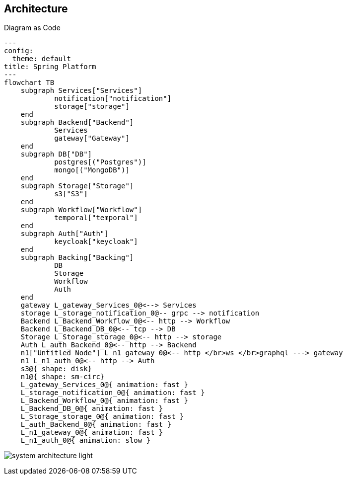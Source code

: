 == Architecture
Diagram as Code

[shell,mermaid]
....
---
config:
  theme: default
title: Spring Platform
---
flowchart TB
    subgraph Services["Services"]
            notification["notification"]
            storage["storage"]
    end
    subgraph Backend["Backend"]
            Services
            gateway["Gateway"]
    end
    subgraph DB["DB"]
            postgres[("Postgres")]
            mongo[("MongoDB")]
    end
    subgraph Storage["Storage"]
            s3["S3"]
    end
    subgraph Workflow["Workflow"]
            temporal["temporal"]
    end
    subgraph Auth["Auth"]
            keycloak["keycloak"]
    end
    subgraph Backing["Backing"]
            DB
            Storage
            Workflow
            Auth
    end
    gateway L_gateway_Services_0@<--> Services
    storage L_storage_notification_0@-- grpc --> notification
    Backend L_Backend_Workflow_0@<-- http --> Workflow
    Backend L_Backend_DB_0@<-- tcp --> DB
    Storage L_Storage_storage_0@<-- http --> storage
    Auth L_auth_Backend_0@<-- http --> Backend
    n1["Untitled Node"] L_n1_gateway_0@<-- http </br>ws </br>graphql ---> gateway
    n1 L_n1_auth_0@<-- http --> Auth
    s3@{ shape: disk}
    n1@{ shape: sm-circ}
    L_gateway_Services_0@{ animation: fast }
    L_storage_notification_0@{ animation: fast }
    L_Backend_Workflow_0@{ animation: fast }
    L_Backend_DB_0@{ animation: fast }
    L_Storage_storage_0@{ animation: fast }
    L_auth_Backend_0@{ animation: fast }
    L_n1_gateway_0@{ animation: fast }
    L_n1_auth_0@{ animation: slow }

....

image:images/system-architecture-light.svg[]